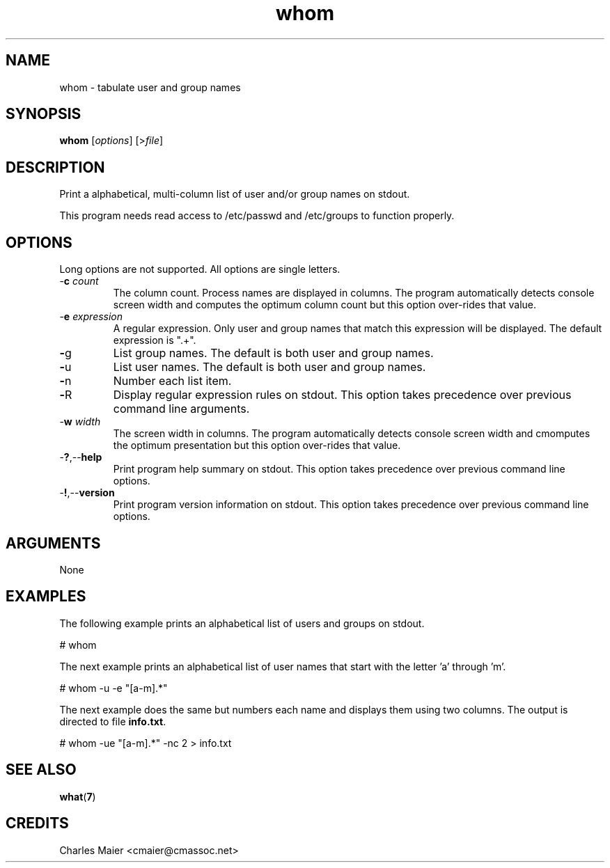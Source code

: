 .TH whom 7 "December 2012" "plc-utils-2.1.3" "Qualcomm Atheros Powerline Toolkit"

.SH NAME
whom - tabulate user and group names

.SH SYNOPSIS
.BR whom 
.RI [ options ]
.RI [> file ]

.SH DESCRIPTION
Print a alphabetical, multi-column list of user and/or group names on stdout.
.PP
This program needs read access to /etc/passwd and /etc/groups to function properly.

.SH OPTIONS
Long options are not supported.
All options are single letters.

.TP
-\fBc\fI count\fR
The column count.
Process names are displayed in columns.
The program automatically detects console screen width and computes the optimum column count but this option over-rides that value.

.TP
-\fBe\fI expression\fR
A regular expression.
Only user and group names that match this expression will be displayed.
The default expression is ".+".

.TP
.BR - g
List group names.
The default is both user and group names.

.TP
.BR - u
List user names.
The default is both user and group names.

.TP
.BR - n
Number each list item.

.TP
.BR - R
Display regular expression rules on stdout.
This option takes precedence over previous command line arguments.

.TP
-\fBw\fI width\fR
The screen width in columns.
The program automatically detects console screen width and cmomputes the optimum presentation but this option over-rides that value.

.TP
.RB - ? ,-- help
Print program help summary on stdout.
This option takes precedence over previous command line options.

.TP
.RB - ! ,-- version
Print program version information on stdout.
This option takes precedence over previous command line options.

.SH ARGUMENTS
None

.SH EXAMPLES
The following example prints an alphabetical list of users and groups on stdout.
.PP
   # whom
.PP
The next example prints an alphabetical list of user names that start with the letter 'a' through 'm'.
.PP
   # whom -u -e "[a-m].*"
.PP
The next example does the same but numbers each name and displays them using two columns.
The output is directed to file \fBinfo.txt\fR.
.PP
   # whom -ue "[a-m].*" -nc 2 > info.txt

.SH SEE ALSO
.BR what ( 7 )

.SH CREDITS
 Charles Maier <cmaier@cmassoc.net>
